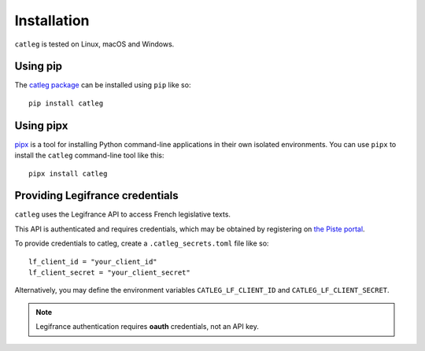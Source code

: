 .. _installation:

==============
 Installation
==============

``catleg`` is tested on Linux, macOS and Windows.

.. _installation_homebrew:


Using pip
=========

The `catleg package <https://pypi.org/project/catleg/>`__ can be installed using ``pip`` like so::

    pip install catleg

.. _installation_pipx:

Using pipx
==========

`pipx <https://pypi.org/project/pipx/>`__ is a tool for installing Python command-line applications in their own isolated environments. You can use ``pipx`` to install the ``catleg`` command-line tool like this::

    pipx install catleg

Providing Legifrance credentials
================================

``catleg`` uses the Legifrance API to access French legislative texts.

This API is authenticated and requires credentials, which may be obtained by registering on `the Piste portal <https://piste.gouv.fr/>`__.

To provide credentials to catleg, create a ``.catleg_secrets.toml`` file like so::

    lf_client_id = "your_client_id"
    lf_client_secret = "your_client_secret"

Alternatively, you may define the environment variables ``CATLEG_LF_CLIENT_ID`` and ``CATLEG_LF_CLIENT_SECRET``.

.. note::
   Legifrance authentication requires **oauth** credentials, not an API key.

